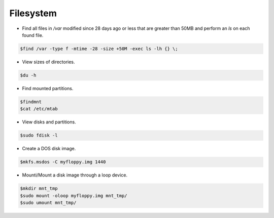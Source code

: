 =====================
Filesystem
=====================

* Find all files in `/var` modified since 28 days ago or less that are greater than 50MB and perform an `ls` on each found file.

.. code-block:: console

   $find /var -type f -mtime -28 -size +50M -exec ls -lh {} \;

* View sizes of directories.

.. code-block:: console

   $du -h

* Find mounted partitions.

.. code-block:: console

   $findmnt
   $cat /etc/mtab

* View disks and partitions.

.. code-block:: console

   $sudo fdisk -l

* Create a DOS disk image.

.. code-block:: console

   $mkfs.msdos -C myfloppy.img 1440

* Mounti/Mount a disk image through a loop device.

.. code-block:: console

   $mkdir mnt_tmp
   $sudo mount -oloop myfloppy.img mnt_tmp/
   $sudo umount mnt_tmp/
